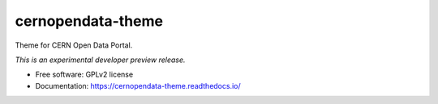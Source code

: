 ..
    This file is part of CERN Open Data Portal.
    Copyright (C) 2017 CERN.

    CERN Open Data Portal is free software; you can redistribute it
    and/or modify it under the terms of the GNU General Public License as
    published by the Free Software Foundation; either version 2 of the
    License, or (at your option) any later version.

    CERN Open Data Portal is distributed in the hope that it will be
    useful, but WITHOUT ANY WARRANTY; without even the implied warranty of
    MERCHANTABILITY or FITNESS FOR A PARTICULAR PURPOSE.  See the GNU
    General Public License for more details.

    You should have received a copy of the GNU General Public License
    along with CERN Open Data Portal; if not, write to the
    Free Software Foundation, Inc., 59 Temple Place, Suite 330, Boston,
    MA 02111-1307, USA.

    In applying this license, CERN does not
    waive the privileges and immunities granted to it by virtue of its status
    as an Intergovernmental Organization or submit itself to any jurisdiction.

====================
 cernopendata-theme
====================

.. image:: https://img.shields.io/travis/cernopendata/cernopendata-theme.svg
        :target: https://travis-ci.org/cernopendata/cernopendata-theme

.. image:: https://img.shields.io/coveralls/cernopendata/cernopendata-theme.svg
        :target: https://coveralls.io/r/cernopendata/cernopendata-theme

.. image:: https://img.shields.io/github/tag/cernopendata/cernopendata-theme.svg
        :target: https://github.com/cernopendata/cernopendata-theme/releases

.. image:: https://img.shields.io/pypi/dm/cernopendata-theme.svg
        :target: https://pypi.python.org/pypi/cernopendata-theme

.. image:: https://img.shields.io/github/license/cernopendata/cernopendata-theme.svg
        :target: https://github.com/cernopendata/cernopendata-theme/blob/master/LICENSE


Theme for CERN Open Data Portal.

*This is an experimental developer preview release.*

* Free software: GPLv2 license
* Documentation: https://cernopendata-theme.readthedocs.io/

